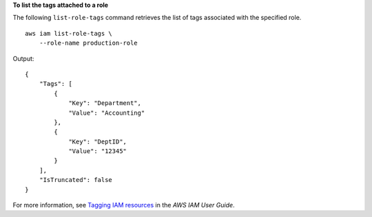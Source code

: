 **To list the tags attached to a role**

The following ``list-role-tags`` command retrieves the list of tags associated with the specified role. ::

    aws iam list-role-tags \
        --role-name production-role

Output::

    {
        "Tags": [
            {
                "Key": "Department",
                "Value": "Accounting"
            },
            {
                "Key": "DeptID",
                "Value": "12345"
            }
        ],
        "IsTruncated": false
    }

For more information, see `Tagging IAM resources <https://docs.aws.amazon.com/IAM/latest/UserGuide/id_tags.html>`__ in the *AWS IAM User Guide*.